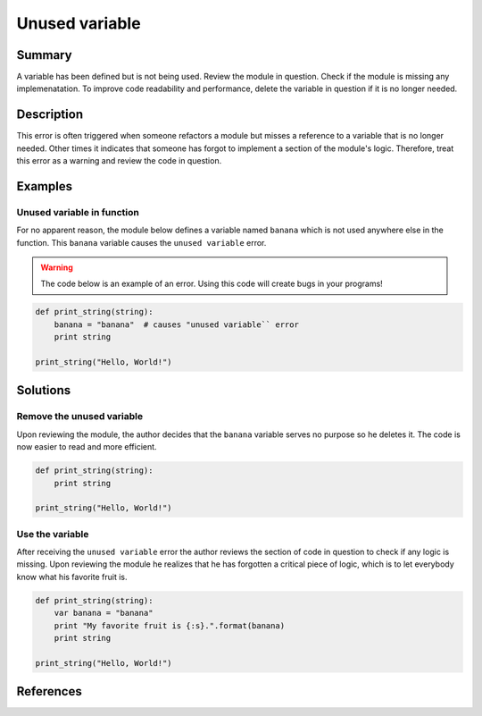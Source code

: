 Unused variable
===============

Summary
-------

A variable has been defined but is not being used. Review the module in question. Check if the module is missing any implemenatation. To improve code readability and performance, delete the variable in question if it is no longer needed.

Description
-----------

This error is often triggered when someone refactors a module but misses a reference to a variable that is no longer needed. Other times it indicates that someone has forgot to implement a section of the module's logic. Therefore, treat this error as a warning and review the code in question.

Examples
----------

Unused variable in function
...........................

For no apparent reason, the module below defines a variable named ``banana`` which is not used anywhere else in the function. This ``banana`` variable causes the ``unused variable`` error.

.. warning:: The code below is an example of an error. Using this code will create bugs in your programs!

.. code:: python

    def print_string(string):
        banana = "banana"  # causes "unused variable`` error
        print string

    print_string("Hello, World!")

Solutions
---------

Remove the unused variable
..........................

Upon reviewing the module, the author decides that the ``banana`` variable serves no purpose so he deletes it. The code is now easier to read and more efficient.

.. code:: python

    def print_string(string):
        print string

    print_string("Hello, World!")    

Use the variable
................

After receiving the ``unused variable`` error the author reviews the section of code in question to check if any logic is missing. Upon reviewing the module he realizes that he has forgotten a critical piece of logic, which is to let everybody know what his favorite fruit is.

.. code:: python

    def print_string(string):
        var banana = "banana"
        print "My favorite fruit is {:s}.".format(banana)
        print string

    print_string("Hello, World!")  
    
References
----------
